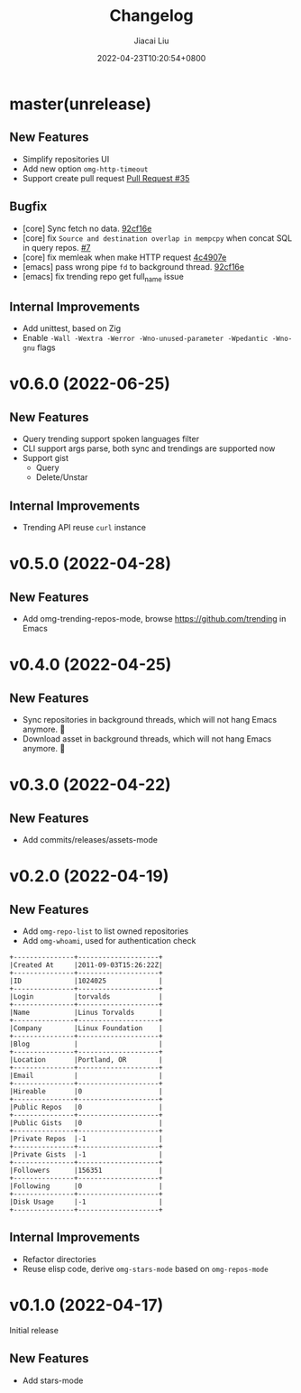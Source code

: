 #+TITLE: Changelog
#+DATE: 2022-04-23T10:20:54+0800
#+AUTHOR: Jiacai Liu
#+LANGUAGE: cn
#+EMAIL: jiacai2050+org@gmail.com
#+OPTIONS: toc:nil num:nil
#+STARTUP: content

* master(unrelease)

** New Features
- Simplify repositories UI
- Add new option =omg-http-timeout=
- Support create pull request [[https://github.com/jiacai2050/oh-my-github/pull/35][Pull Request #35]]
** Bugfix
- [core] Sync fetch no data. [[https://github.com/jiacai2050/oh-my-github/commit/92cf16ea248d20d07c544e190760182d171f753c][92cf16e]]
- [core] fix =Source and destination overlap in mempcpy= when concat SQL in query repos. [[https://github.com/jiacai2050/oh-my-github/pull/7][#7]]
- [core] fix memleak when make HTTP request [[https://github.com/jiacai2050/oh-my-github/commit/4c4907ecd9e08f76fe56ea0f252e0dfd3b601ca4][4c4907e]]
- [emacs] pass wrong pipe =fd= to background thread. [[https://github.com/jiacai2050/oh-my-github/setup commit/92cf16ea248d20d07c544e190760182d171f753c][92cf16e]]
- [emacs] fix trending repo get full_name issue
** Internal Improvements
- Add unittest, based on Zig
- Enable =-Wall -Wextra -Werror -Wno-unused-parameter -Wpedantic -Wno-gnu= flags
* v0.6.0 (2022-06-25)
** New Features
- Query trending support spoken languages filter
- CLI support args parse, both sync and trendings are supported now
- Support gist
  - Query
  - Delete/Unstar
** Internal Improvements
- Trending API reuse =curl= instance
* v0.5.0 (2022-04-28)
** New Features
- Add omg-trending-repos-mode, browse https://github.com/trending in Emacs
  [[file:assets/omg-trendings.png]]

* v0.4.0 (2022-04-25)
** New Features
- Sync repositories in background threads, which will not hang Emacs anymore. 🍺
- Download asset in background threads, which will not hang Emacs anymore. 🍺

* v0.3.0 (2022-04-22)
** New Features
- Add commits/releases/assets-mode

  [[file:assets/omg-modes.svg]]
* v0.2.0 (2022-04-19)
** New Features
- Add =omg-repo-list= to list owned repositories
- Add =omg-whoami=, used for authentication check
#+begin_example
+---------------+--------------------+
|Created At     |2011-09-03T15:26:22Z|
+---------------+--------------------+
|ID             |1024025             |
+---------------+--------------------+
|Login          |torvalds            |
+---------------+--------------------+
|Name           |Linus Torvalds      |
+---------------+--------------------+
|Company        |Linux Foundation    |
+---------------+--------------------+
|Blog           |                    |
+---------------+--------------------+
|Location       |Portland, OR        |
+---------------+--------------------+
|Email          |                    |
+---------------+--------------------+
|Hireable       |0                   |
+---------------+--------------------+
|Public Repos   |0                   |
+---------------+--------------------+
|Public Gists   |0                   |
+---------------+--------------------+
|Private Repos  |-1                  |
+---------------+--------------------+
|Private Gists  |-1                  |
+---------------+--------------------+
|Followers      |156351              |
+---------------+--------------------+
|Following      |0                   |
+---------------+--------------------+
|Disk Usage     |-1                  |
+---------------+--------------------+
#+end_example
** Internal Improvements
- Refactor directories
- Reuse elisp code, derive =omg-stars-mode= based on =omg-repos-mode=

* v0.1.0 (2022-04-17)
Initial release
** New Features
- Add stars-mode

